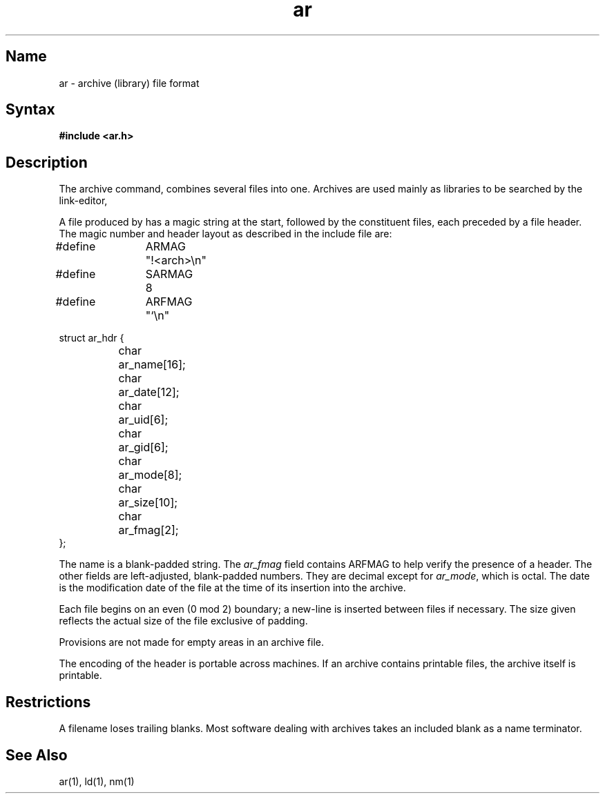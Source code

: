 .TH ar 5 RISC
.SH Name
ar \- archive (library) file format
.SH Syntax
.B #include <ar.h>
.SH Description
The archive command,
.PN ar ,
combines several files into one.
Archives are used mainly as libraries to be searched by the link-editor,
.PN ld .
.PP
A file produced by
.PN ar
has a magic string at the start,
followed by the constituent files, each preceded by a file header.
The magic number and header layout as described in the include file are:
.EX
.ta \w'#define 'u +\w'SARMAG 'u
#define	ARMAG	"!<arch>\\n"
#define	SARMAG	8

#define	ARFMAG	"`\\n"

struct ar_hdr {
	char	ar_name[16];
	char	ar_date[12];
	char	ar_uid[6];
	char	ar_gid[6];
	char	ar_mode[8];
	char	ar_size[10];
	char	ar_fmag[2];
};
.EE
.PP
The name is a blank-padded string.
The
.I ar_fmag
field contains ARFMAG to help verify the presence of a header.
The other fields are left-adjusted, blank-padded numbers.
They are decimal except for
.IR ar_mode ,
which is octal.
The date is the modification date of the file
at the time of its insertion into the archive.
.PP
Each file begins on an even (0 mod 2) boundary;
a new-line is inserted between files if necessary.
The size given reflects the
actual size of the file exclusive of padding.
.PP
Provisions are not made for empty areas in an archive file.
.PP
The encoding of the header is portable across machines.
If an archive contains printable files, the archive itself is printable.
.SH Restrictions
A filename loses trailing blanks.  Most software dealing with archives 
takes an included blank as a name terminator.
.SH See Also
ar(1), ld(1), nm(1)
